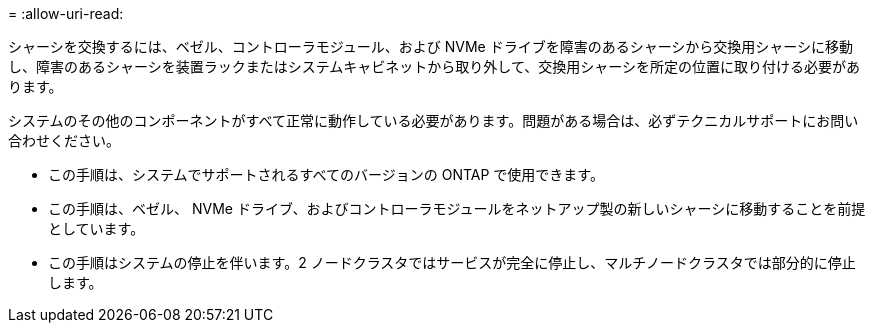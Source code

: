 = 
:allow-uri-read: 


シャーシを交換するには、ベゼル、コントローラモジュール、および NVMe ドライブを障害のあるシャーシから交換用シャーシに移動し、障害のあるシャーシを装置ラックまたはシステムキャビネットから取り外して、交換用シャーシを所定の位置に取り付ける必要があります。

システムのその他のコンポーネントがすべて正常に動作している必要があります。問題がある場合は、必ずテクニカルサポートにお問い合わせください。

* この手順は、システムでサポートされるすべてのバージョンの ONTAP で使用できます。
* この手順は、ベゼル、 NVMe ドライブ、およびコントローラモジュールをネットアップ製の新しいシャーシに移動することを前提としています。
* この手順はシステムの停止を伴います。2 ノードクラスタではサービスが完全に停止し、マルチノードクラスタでは部分的に停止します。

